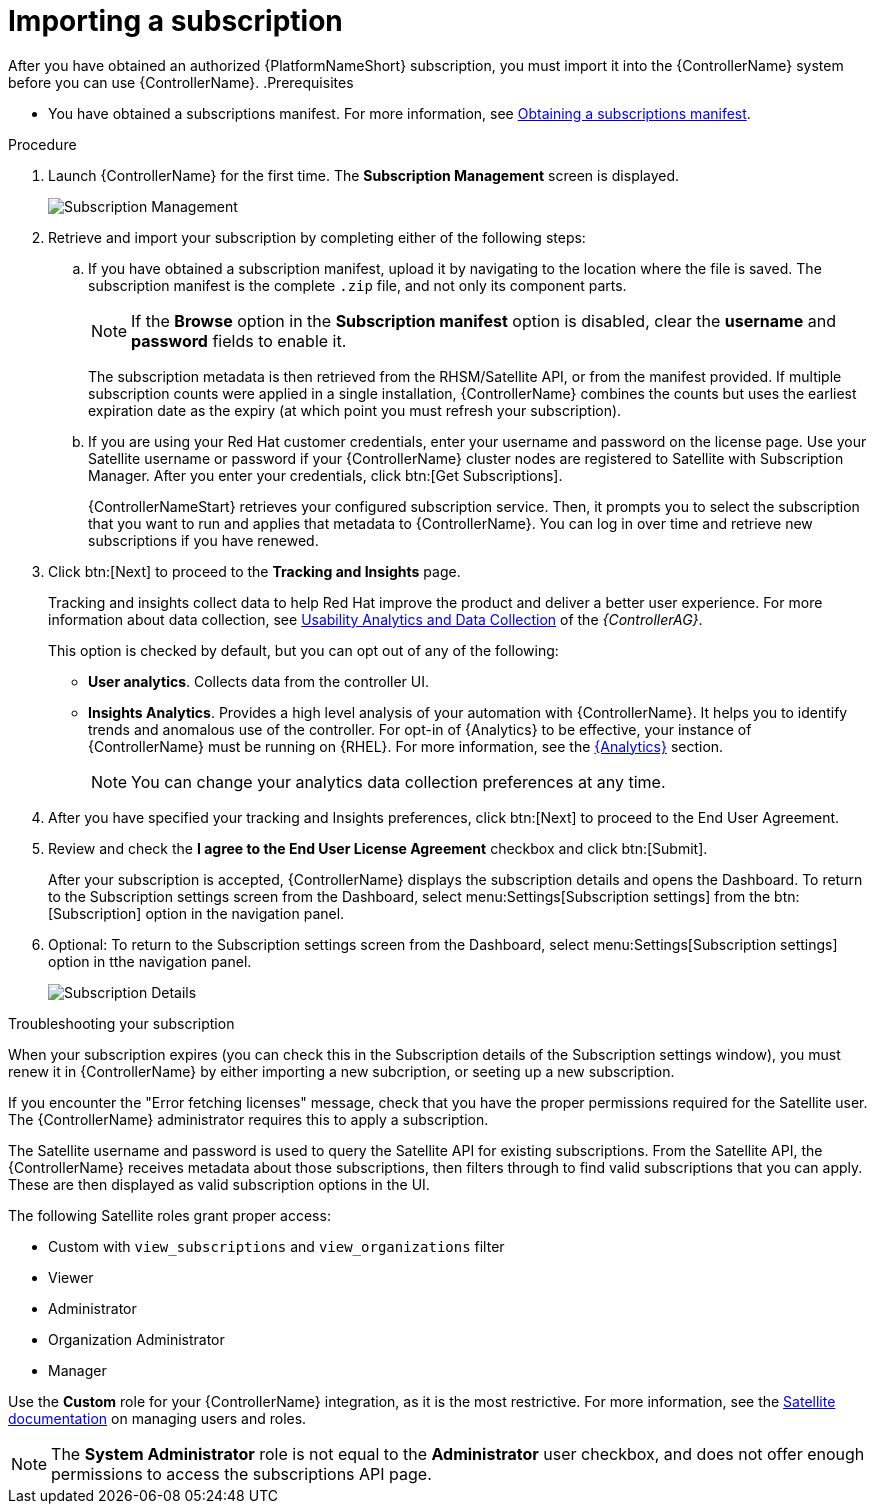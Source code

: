 [id="controller-importing-subscriptions"]

= Importing a subscription

After you have obtained an authorized {PlatformNameShort} subscription, you must import it into the {ControllerName} system before you can use {ControllerName}.
.Prerequisites

* You have obtained a subscriptions manifest. 
For more information, see xref:proc-controller-obtaining-subscriptions-manifest[Obtaining a subscriptions manifest].

.Procedure

. Launch {ControllerName} for the first time. 
The *Subscription Management* screen is displayed.
+
image::controller-gs-subscription-management.png[Subscription Management]
+
. Retrieve and import your subscription by completing either of the following steps:
.. If you have obtained a subscription manifest, upload it by navigating to the location where the file is saved.
The subscription manifest is the complete `.zip` file, and not only its component parts.
+
[NOTE]
====
If the *Browse* option in the *Subscription manifest* option is disabled, clear the *username* and *password* fields to enable it.
====
+
The subscription metadata is then retrieved from the RHSM/Satellite API, or from the manifest provided. 
If multiple subscription counts were applied in a single installation, {ControllerName} combines the counts but uses the earliest expiration date as the expiry (at which point you must refresh your subscription).
.. If you are using your Red Hat customer credentials, enter your username and password on the license page. 
Use your Satellite username or password if your {ControllerName} cluster nodes are registered to Satellite with Subscription Manager. 
After you enter your credentials, click btn:[Get Subscriptions].
+
{ControllerNameStart} retrieves your configured subscription service. 
Then, it prompts you to select the subscription that you want to run and applies that metadata to {ControllerName}. 
You can log in over time and retrieve new subscriptions if you have renewed.
+
. Click btn:[Next] to proceed to the *Tracking and Insights* page. 
+
Tracking and insights collect data to help Red Hat improve the product and deliver a better user experience. 
For more information about data collection, see link:{BaseURL}/red_hat_ansible_automation_platform/2.4/html-single/automation_controller_administration_guide/index#controller-usability-analytics-data-collection[Usability Analytics and Data Collection] of the _{ControllerAG}_.
+ 
This option is checked by default, but you can opt out of any of the following:

* *User analytics*. Collects data from the controller UI.
* *Insights Analytics*. Provides a high level analysis of your automation with {ControllerName}. 
It helps you to identify trends and anomalous use of the controller. 
For opt-in of {Analytics} to be effective, your instance of {ControllerName} must be running on {RHEL}. 
For more information, see the link:{BaseURL}/red_hat_ansible_automation_platform/2.4/html-single/automation_controller_administration_guide/index#ref-controller-automation-analytics[{Analytics}] section.
+
[NOTE]
====
You can change your analytics data collection preferences at any time.
====
+
. After you have specified your tracking and Insights preferences, click btn:[Next] to proceed to the End User Agreement.
. Review and check the *I agree to the End User License Agreement* checkbox and click btn:[Submit].
+
After your subscription is accepted, {ControllerName} displays the subscription details and opens the Dashboard. 
To return to the Subscription settings screen from the Dashboard, select menu:Settings[Subscription settings] from the btn:[Subscription] option in the navigation panel.

. Optional: To return to the Subscription settings screen from the Dashboard, select menu:Settings[Subscription settings] option in tthe navigation panel.
+
image::controller-gs-licenseaccepted.png[Subscription Details]

.Troubleshooting your subscription

When your subscription expires (you can check this in the Subscription details of the Subscription settings window), you must renew it in {ControllerName} by either importing a new subcription, or seeting up a new subscription.

If you encounter the "Error fetching licenses" message, check that you have the proper permissions required for the Satellite user. 
The {ControllerName} administrator requires this to apply a subscription.

The Satellite username and password is used to query the Satellite API for existing subscriptions. 
From the Satellite API, the {ControllerName} receives metadata about those subscriptions, then filters through to find valid subscriptions that you can apply. 
These are then displayed as valid subscription options in the UI.

The following Satellite roles grant proper access:

* Custom with `view_subscriptions` and `view_organizations` filter
* Viewer
* Administrator
* Organization Administrator
* Manager

Use the *Custom* role for your {ControllerName} integration, as it is the most restrictive. 
For more information, see the link:{BaseURL}/red_hat_satellite/6.13/html/administering_red_hat_satellite/managing_users_and_roles_admin#Creating_and_Managing_Roles_admin[Satellite documentation] on managing users and roles.

[NOTE]
====
The *System Administrator* role is not equal to the *Administrator* user checkbox, and does not offer enough permissions to access the subscriptions API page.
====